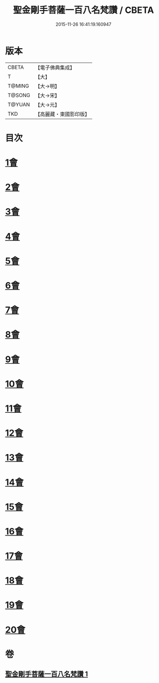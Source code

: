 #+TITLE: 聖金剛手菩薩一百八名梵讚 / CBETA
#+DATE: 2015-11-26 16:41:19.160947
* 版本
 |     CBETA|【電子佛典集成】|
 |         T|【大】     |
 |    T@MING|【大→明】   |
 |    T@SONG|【大→宋】   |
 |    T@YUAN|【大→元】   |
 |       TKD|【高麗藏・東國影印版】|

* 目次
* [[file:KR6j0346_001.txt::001-0569c13][1會]]
* [[file:KR6j0346_001.txt::001-0569c17][2會]]
* [[file:KR6j0346_001.txt::001-0569c21][3會]]
* [[file:KR6j0346_001.txt::001-0569c25][4會]]
* [[file:KR6j0346_001.txt::001-0569c29][5會]]
* [[file:KR6j0346_001.txt::0570a4][6會]]
* [[file:KR6j0346_001.txt::0570a8][7會]]
* [[file:KR6j0346_001.txt::0570a13][8會]]
* [[file:KR6j0346_001.txt::0570a18][9會]]
* [[file:KR6j0346_001.txt::0570a23][10會]]
* [[file:KR6j0346_001.txt::0570a27][11會]]
* [[file:KR6j0346_001.txt::0570b3][12會]]
* [[file:KR6j0346_001.txt::0570b7][13會]]
* [[file:KR6j0346_001.txt::0570b11][14會]]
* [[file:KR6j0346_001.txt::0570b16][15會]]
* [[file:KR6j0346_001.txt::0570b20][16會]]
* [[file:KR6j0346_001.txt::0570b24][17會]]
* [[file:KR6j0346_001.txt::0570b28][18會]]
* [[file:KR6j0346_001.txt::0570c3][19會]]
* [[file:KR6j0346_001.txt::0570c7][20會]]
* 卷
** [[file:KR6j0346_001.txt][聖金剛手菩薩一百八名梵讚 1]]
